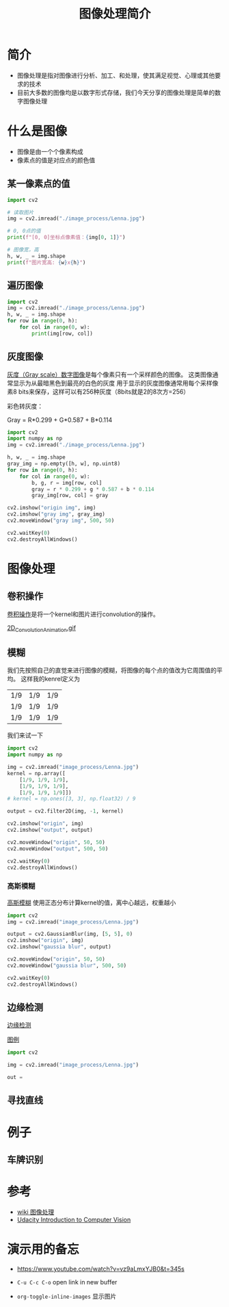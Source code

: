 #+title: 图像处理简介
#+BEGIN_COMMENT
.. date: 2022-09-15
#+END_COMMENT

* 简介
- 图像处理是指对图像进行分析、加工、和处理，使其满足视觉、心理或其他要求的技术
- 目前大多数的图像均是以数字形式存储，我们今天分享的图像处理是简单的数字图像处理

* 什么是图像

[[./image_process/Lenna.jpg]]

- 图像是由一个个像素构成
- 像素点的值是对应点的颜色值

** 某一像素点的值
#+begin_src python :results output
import cv2

# 读取图片
img = cv2.imread("./image_process/Lenna.jpg")

# 0, 0点的值
print(f"[0, 0]坐标点像素值：{img[0, 1]}")

# 图像宽，高
h, w, _ = img.shape
print(f"图片宽高: {w}x{h}")
#+end_src

#+RESULTS:
: [0, 0]坐标点像素值：[130 137 224]
: 图片宽高: 316x316

** 遍历图像
#+begin_src python
import cv2
img = cv2.imread("./image_process/Lenna.jpg")
h, w, _ = img.shape
for row in range(0, h):
    for col in range(0, w):
        print(img[row, col])
#+end_src

** 灰度图像
[[https://zh.wikipedia.org/wiki/%E7%81%B0%E5%BA%A6%E5%9B%BE%E5%83%8F][灰度（Gray scale）数字图像]]是每个像素只有一个采样颜色的图像。 这类图像通常显示为从最暗黑色到最亮的白色的灰度
用于显示的灰度图像通常用每个采样像素8 bits来保存，这样可以有256种灰度（8bits就是2的8次方=256）

彩色转灰度：

#+begin_center
Gray = R*0.299 + G*0.587 + B*0.114
#+end_center

#+begin_src python :results output
import cv2
import numpy as np
img = cv2.imread("./image_process/Lenna.jpg")

h, w, _ = img.shape
gray_img = np.empty([h, w], np.uint8)
for row in range(0, h):
    for col in range(0, w):
        b, g, r = img[row, col]
        gray = r * 0.299 + g * 0.587 + b * 0.114
        gray_img[row, col] = gray

cv2.imshow("origin img", img)
cv2.imshow("gray img", gray_img)
cv2.moveWindow("gray img", 500, 50)

cv2.waitKey(0)
cv2.destroyAllWindows()
#+end_src

#+RESULTS:


* 图像处理
** 卷积操作
[[https://en.wikipedia.org/wiki/Kernel_(image_processing)][卷积操作]]是将一个kernel和图片进行convolution的操作。

[[./image_process/convolution_legend.png]]

#+ATTR_HTML: :width 600
[[https://commons.wikimedia.org/wiki/File:2D_Convolution_Animation.gif][2D_Convolution_Animation.gif]]
[[./image_process/2D_Convolution_Animation.gif]]

** 模糊
我们先按照自己的直觉来进行图像的模糊，将图像的每个点的值改为它周围值的平均。
这样我的kenrel定义为

| 1/9 | 1/9 | 1/9 |
| 1/9 | 1/9 | 1/9 |
| 1/9 | 1/9 | 1/9 |

我们来试一下

#+begin_src python
import cv2
import numpy as np

img = cv2.imread("image_process/Lenna.jpg")
kernel = np.array([
    [1/9, 1/9, 1/9],
    [1/9, 1/9, 1/9],
    [1/9, 1/9, 1/9]])
# kernel = np.ones([3, 3], np.float32) / 9

output = cv2.filter2D(img, -1, kernel)

cv2.imshow("origin", img)
cv2.imshow("output", output)

cv2.moveWindow("origin", 50, 50)
cv2.moveWindow("output", 500, 50)

cv2.waitKey(0)
cv2.destroyAllWindows()
#+end_src

#+RESULTS:
: None

*** 高斯模糊
[[https://zh.m.wikipedia.org/zh-hans/%E9%AB%98%E6%96%AF%E6%A8%A1%E7%B3%8A][高斯模糊]] 使用正态分布计算kernel的值，离中心越远，权重越小
#+begin_src python
import cv2
img = cv2.imread("image_process/Lenna.jpg")

output = cv2.GaussianBlur(img, [5, 5], 0)
cv2.imshow("origin", img)
cv2.imshow("gaussia blur", output)

cv2.moveWindow("origin", 50, 50)
cv2.moveWindow("gaussia blur", 500, 50)

cv2.waitKey(0)
cv2.destroyAllWindows()
#+end_src

#+RESULTS:
: None


** 边缘检测
[[https://zh.m.wikipedia.org/wiki/%E8%BE%B9%E7%BC%98%E6%A3%80%E6%B5%8B][边缘检测]]

[[https://classroom.udacity.com/courses/ud810/lessons/1536a507-a6a2-4e75-8840-f7fdad1f031d/concepts/34873d4d-b649-49a2-9219-8e9e8cab9b53][图例]]

#+begin_src python
import cv2

img = cv2.imread("image_process/Lenna.jpg")

out = 
#+end_src


** 寻找直线

* 例子
** 车牌识别

* 参考
- [[https://zh.m.wikipedia.org/zh/%E5%9B%BE%E5%83%8F%E5%A4%84%E7%90%86][wiki 图像处理]]
- [[https://classroom.udacity.com/courses/ud810/lessons/1536a507-a6a2-4e75-8840-f7fdad1f031d/concepts/34873d4d-b649-49a2-9219-8e9e8cab9b53][Udacity Introduction to Computer Vision]]

* 演示用的备忘
- https://www.youtube.com/watch?v=vz9aLmxYJB0&t=345s

- ~C-u C-c C-o~ open link in new buffer
- ~org-toggle-inline-images~ 显示图片

